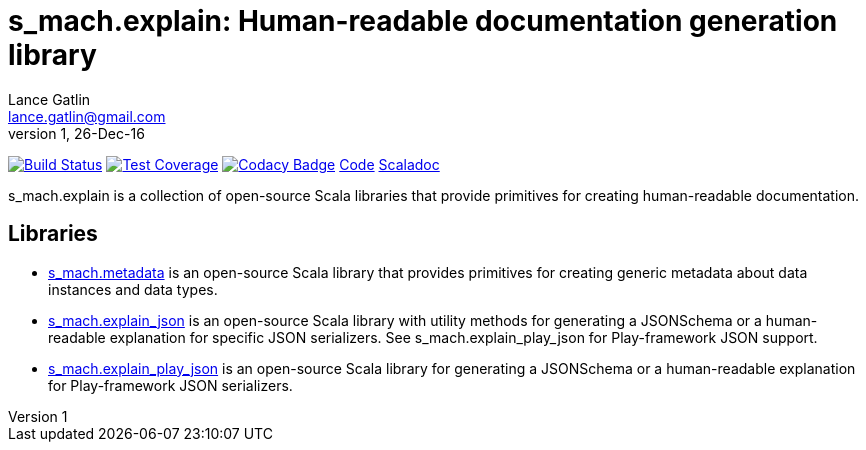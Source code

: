 = s_mach.explain: Human-readable documentation generation library
Lance Gatlin <lance.gatlin@gmail.com>
v1,26-Dec-16
:blogpost-status: unpublished
:blogpost-categories: s_mach, scala

image:https://travis-ci.org/S-Mach/s_mach.explain.svg[Build Status, link="https://travis-ci.org/S-Mach/s_mach.explain"]
image:https://coveralls.io/repos/S-Mach/s_mach.explain/badge.png[Test Coverage,link="https://coveralls.io/r/S-Mach/s_mach.explain"]
image:https://api.codacy.com/project/badge/grade/cf9048205e154e8a9e01244de497db25[Codacy Badge,link="https://www.codacy.com/public/lancegatlin/s_mach.explain"]
https://github.com/S-Mach/s_mach.explain[Code]
http://s-mach.github.io/s_mach.explain/#s_mach.explain.package[Scaladoc]

+s_mach.explain+ is a collection of open-source Scala libraries that provide primitives for
creating human-readable documentation.

== Libraries

* https://github.com/S-Mach/s_mach.explain/tree/master/metadata[s_mach.metadata] is an open-source Scala library that provides primitives for
creating generic metadata about data instances and data types.

* https://github.com/S-Mach/s_mach.explain/tree/master/explain_json[s_mach.explain_json] is an open-source Scala library with utility methods for generating a
JSONSchema or a human-readable explanation for specific JSON serializers. See
+s_mach.explain_play_json+ for Play-framework JSON support.

* https://github.com/S-Mach/s_mach.explain/tree/master/explain_play_json[s_mach.explain_play_json] is an open-source Scala library for generating a JSONSchema or a
human-readable explanation for Play-framework JSON serializers.

